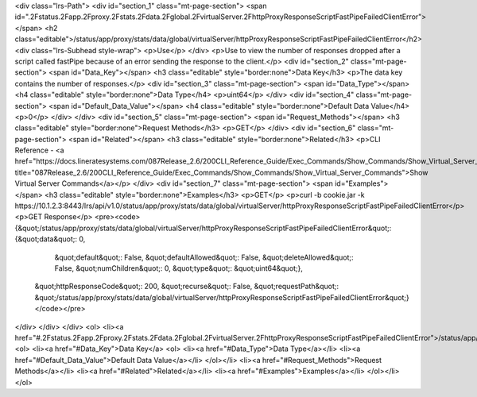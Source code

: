 <div class="lrs-Path">
<div id="section_1" class="mt-page-section">
<span id=".2Fstatus.2Fapp.2Fproxy.2Fstats.2Fdata.2Fglobal.2FvirtualServer.2FhttpProxyResponseScriptFastPipeFailedClientError"></span>
<h2 class="editable">/status/app/proxy/stats/data/global/virtualServer/httpProxyResponseScriptFastPipeFailedClientError</h2>
<div class="lrs-Subhead style-wrap">
<p>Use</p>
</div>
<p>Use to view the number of responses dropped after a script called fastPipe because of an error sending the response to the client.</p>
<div id="section_2" class="mt-page-section">
<span id="Data_Key"></span>
<h3 class="editable" style="border:none">Data Key</h3>
<p>The data key contains the number of responses.</p>
<div id="section_3" class="mt-page-section">
<span id="Data_Type"></span>
<h4 class="editable" style="border:none">Data Type</h4>
<p>uint64</p>
</div>
<div id="section_4" class="mt-page-section">
<span id="Default_Data_Value"></span>
<h4 class="editable" style="border:none">Default Data Value</h4>
<p>0</p>
</div>
</div>
<div id="section_5" class="mt-page-section">
<span id="Request_Methods"></span>
<h3 class="editable" style="border:none">Request Methods</h3>
<p>GET</p>
</div>
<div id="section_6" class="mt-page-section">
<span id="Related"></span>
<h3 class="editable" style="border:none">Related</h3>
<p>CLI Reference - <a href="https://docs.lineratesystems.com/087Release_2.6/200CLI_Reference_Guide/Exec_Commands/Show_Commands/Show_Virtual_Server_Commands" title="087Release_2.6/200CLI_Reference_Guide/Exec_Commands/Show_Commands/Show_Virtual_Server_Commands">Show Virtual Server Commands</a></p>
</div>
<div id="section_7" class="mt-page-section">
<span id="Examples"></span>
<h3 class="editable" style="border:none">Examples</h3>
<p>GET</p>
<p>curl -b cookie.jar -k https://10.1.2.3:8443/lrs/api/v1.0/status/app/proxy/stats/data/global/virtualServer/httpProxyResponseScriptFastPipeFailedClientError</p>
<p>GET Response</p>
<pre><code>{&quot;/status/app/proxy/stats/data/global/virtualServer/httpProxyResponseScriptFastPipeFailedClientError&quot;: {&quot;data&quot;: 0,
                                                                                                         &quot;default&quot;: False,
                                                                                                         &quot;defaultAllowed&quot;: False,
                                                                                                         &quot;deleteAllowed&quot;: False,
                                                                                                         &quot;numChildren&quot;: 0,
                                                                                                         &quot;type&quot;: &quot;uint64&quot;},
 &quot;httpResponseCode&quot;: 200,
 &quot;recurse&quot;: False,
 &quot;requestPath&quot;: &quot;/status/app/proxy/stats/data/global/virtualServer/httpProxyResponseScriptFastPipeFailedClientError&quot;}</code></pre>
</div>
</div>
</div>
<ol>
<li><a href="#.2Fstatus.2Fapp.2Fproxy.2Fstats.2Fdata.2Fglobal.2FvirtualServer.2FhttpProxyResponseScriptFastPipeFailedClientError">/status/app/proxy/stats/data/global/virtualServer/httpProxyResponseScriptFastPipeFailedClientError</a>
<ol>
<li><a href="#Data_Key">Data Key</a>
<ol>
<li><a href="#Data_Type">Data Type</a></li>
<li><a href="#Default_Data_Value">Default Data Value</a></li>
</ol></li>
<li><a href="#Request_Methods">Request Methods</a></li>
<li><a href="#Related">Related</a></li>
<li><a href="#Examples">Examples</a></li>
</ol></li>
</ol>
